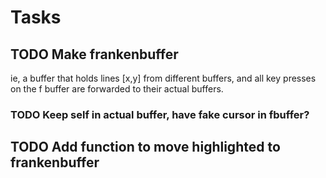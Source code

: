 * Tasks
** TODO Make frankenbuffer
   ie, a buffer that holds lines [x,y] from different buffers, and all key presses on 
   the f buffer are forwarded to their actual buffers. 
*** TODO Keep self in actual buffer, have fake cursor in fbuffer?
** TODO Add function to move highlighted to frankenbuffer 
